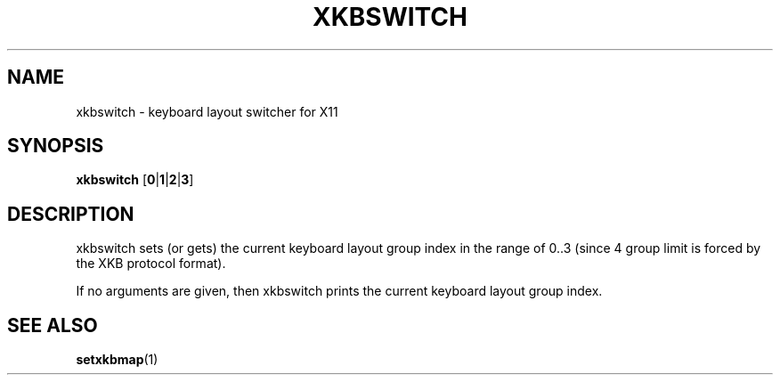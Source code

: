 .TH XKBSWITCH 1 xkbswitch\-VERSION
.SH NAME
xkbswitch \- keyboard layout switcher for X11
.SH SYNOPSIS
.B xkbswitch
.RB [ 0 | 1 | 2 | 3 ]
.SH DESCRIPTION
xkbswitch sets (or gets) the current keyboard layout group index in the
range of 0..3 (since 4 group limit is forced by the XKB protocol
format).
.P 
If no arguments are given, then xkbswitch prints the current keyboard
layout group index.
.SH SEE ALSO
.BR setxkbmap (1)
